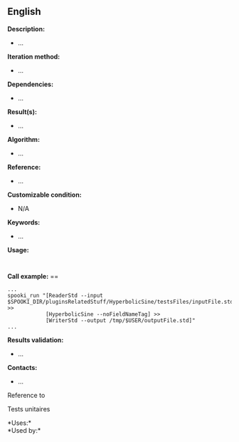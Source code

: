 ** English















*Description:*

- ...

*Iteration method:*

- ...

*Dependencies:*

- ...

*Result(s):*

- ...

*Algorithm:*

- ...

*Reference:*

- ...

*Customizable condition:*

- N/A

*Keywords:*

- ...

*Usage:*

#+begin_example
#+end_example

#+begin_example
#+end_example

*Call example:* ==

#+begin_example
      ...
      spooki_run "[ReaderStd --input $SPOOKI_DIR/pluginsRelatedStuff/HyperbolicSine/testsFiles/inputFile.std] >>
                  [HyperbolicSine --noFieldNameTag] >>
                  [WriterStd --output /tmp/$USER/outputFile.std]"
      ...
#+end_example

*Results validation:*

- ...

*Contacts:*

- ...

Reference to 


Tests unitaires



*Uses:*\\

*Used by:*\\



  


